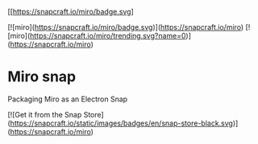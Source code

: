 [[https://snapcraft.io/miro][[[https://snapcraft.io/miro/badge.svg]]]

[![miro](https://snapcraft.io/miro/badge.svg)](https://snapcraft.io/miro)
[![miro](https://snapcraft.io/miro/trending.svg?name=0)](https://snapcraft.io/miro)

* Miro snap
Packaging Miro as an Electron Snap

[![Get it from the Snap Store](https://snapcraft.io/static/images/badges/en/snap-store-black.svg)](https://snapcraft.io/miro)
